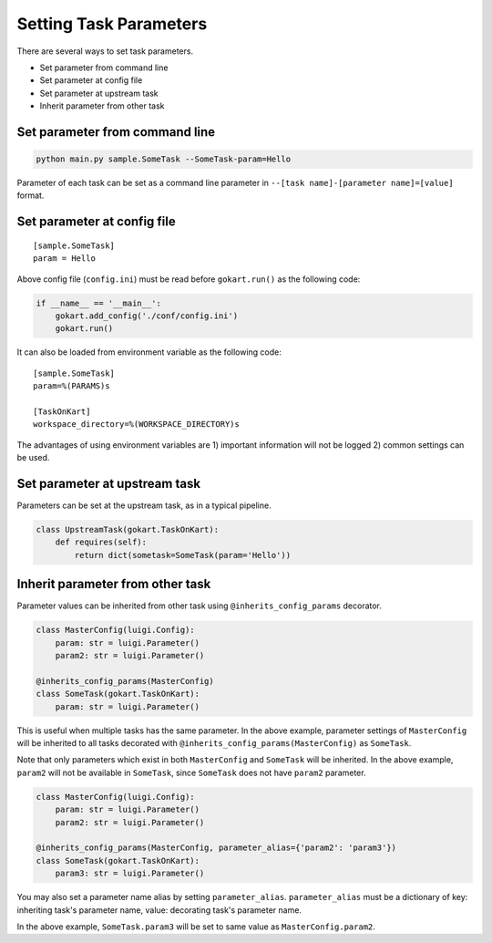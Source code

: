 ============================
Setting Task Parameters
============================

There are several ways to set task parameters. 

- Set parameter from command line
- Set parameter at config file
- Set parameter at upstream task
- Inherit parameter from other task


Set parameter from command line
==================================
.. code:: sh

    python main.py sample.SomeTask --SomeTask-param=Hello

Parameter of each task can be set as a command line parameter in ``--[task name]-[parameter name]=[value]`` format.


Set parameter at config file
==================================
::

    [sample.SomeTask]
    param = Hello

Above config file (``config.ini``) must be read before ``gokart.run()`` as the following code: 

.. code:: python

    if __name__ == '__main__':
        gokart.add_config('./conf/config.ini')
        gokart.run()


It can also be loaded from environment variable as the following code:

::

    [sample.SomeTask]
    param=%(PARAMS)s

    [TaskOnKart]
    workspace_directory=%(WORKSPACE_DIRECTORY)s

The advantages of using environment variables are 1) important information will not be logged 2) common settings can be used.


Set parameter at upstream task
==================================

Parameters can be set at the upstream task, as in a typical pipeline.

.. code:: python

    class UpstreamTask(gokart.TaskOnKart):
        def requires(self):
            return dict(sometask=SomeTask(param='Hello'))


Inherit parameter from other task
==================================

Parameter values can be inherited from other task using ``@inherits_config_params`` decorator.

.. code:: python

    class MasterConfig(luigi.Config):
        param: str = luigi.Parameter()
        param2: str = luigi.Parameter()

    @inherits_config_params(MasterConfig)
    class SomeTask(gokart.TaskOnKart):
        param: str = luigi.Parameter()


This is useful when multiple tasks has the same parameter. In the above example, parameter settings of ``MasterConfig`` will be inherited to all tasks decorated with ``@inherits_config_params(MasterConfig)`` as ``SomeTask``.

Note that only parameters which exist in both ``MasterConfig`` and ``SomeTask`` will be inherited.
In the above example, ``param2`` will not be available in ``SomeTask``, since ``SomeTask`` does not have ``param2`` parameter.

.. code:: python

    class MasterConfig(luigi.Config):
        param: str = luigi.Parameter()
        param2: str = luigi.Parameter()

    @inherits_config_params(MasterConfig, parameter_alias={'param2': 'param3'})
    class SomeTask(gokart.TaskOnKart):
        param3: str = luigi.Parameter()


You may also set a parameter name alias by setting ``parameter_alias``.
``parameter_alias`` must be a dictionary of key: inheriting task's parameter name, value: decorating task's parameter name.

In the above example, ``SomeTask.param3`` will be set to same value as ``MasterConfig.param2``.
